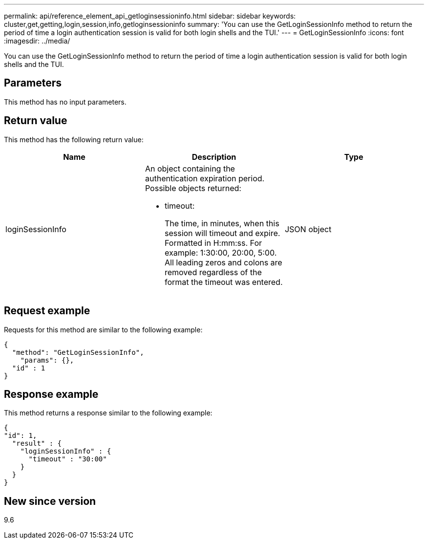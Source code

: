 ---
permalink: api/reference_element_api_getloginsessioninfo.html
sidebar: sidebar
keywords: cluster,get,getting,login,session,info,getloginsessioninfo
summary: 'You can use the GetLoginSessionInfo method to return the period of time a login authentication session is valid for both login shells and the TUI.'
---
= GetLoginSessionInfo
:icons: font
:imagesdir: ../media/

[.lead]
You can use the GetLoginSessionInfo method to return the period of time a login authentication session is valid for both login shells and the TUI.

== Parameters

This method has no input parameters.

== Return value

This method has the following return value:

[options="header"]
|===
|Name |Description |Type
a|
loginSessionInfo
a|
An object containing the authentication expiration period. Possible objects returned:

* timeout:
+
The time, in minutes, when this session will timeout and expire. Formatted in H:mm:ss. For example: 1:30:00, 20:00, 5:00. All leading zeros and colons are removed regardless of the format the timeout was entered.

a|
JSON object
|===

== Request example

Requests for this method are similar to the following example:

----
{
  "method": "GetLoginSessionInfo",
    "params": {},
  "id" : 1
}
----

== Response example

This method returns a response similar to the following example:

----
{
"id": 1,
  "result" : {
    "loginSessionInfo" : {
      "timeout" : "30:00"
    }
  }
}
----

== New since version

9.6
